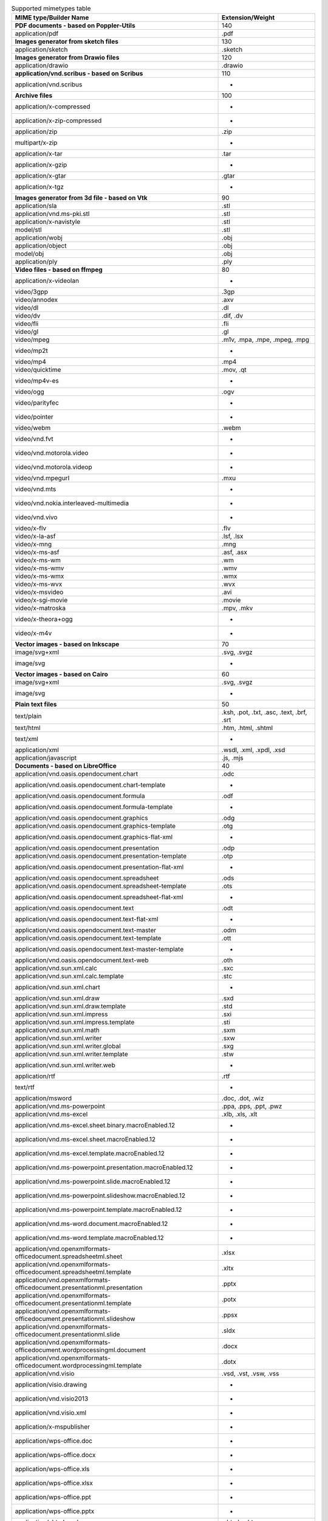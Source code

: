 .. table:: Supported mimetypes table

    +-------------------------------------------------------------------------+------------------------------------------+
    |                         MIME type/Builder Name                          |             Extension/Weight             |
    +=========================================================================+==========================================+
    |**PDF documents - based on Poppler-Utils**                               |                                       140|
    +-------------------------------------------------------------------------+------------------------------------------+
    |application/pdf                                                          |.pdf                                      |
    +-------------------------------------------------------------------------+------------------------------------------+
    |**Images generator from sketch files**                                   |                                       130|
    +-------------------------------------------------------------------------+------------------------------------------+
    |application/sketch                                                       |.sketch                                   |
    +-------------------------------------------------------------------------+------------------------------------------+
    |**Images generator from Drawio files**                                   |                                       120|
    +-------------------------------------------------------------------------+------------------------------------------+
    |application/drawio                                                       |.drawio                                   |
    +-------------------------------------------------------------------------+------------------------------------------+
    |**application/vnd.scribus - based on Scribus**                           |                                       110|
    +-------------------------------------------------------------------------+------------------------------------------+
    |application/vnd.scribus                                                  | -                                        |
    +-------------------------------------------------------------------------+------------------------------------------+
    |**Archive files**                                                        |                                       100|
    +-------------------------------------------------------------------------+------------------------------------------+
    |application/x-compressed                                                 | -                                        |
    +-------------------------------------------------------------------------+------------------------------------------+
    |application/x-zip-compressed                                             | -                                        |
    +-------------------------------------------------------------------------+------------------------------------------+
    |application/zip                                                          |.zip                                      |
    +-------------------------------------------------------------------------+------------------------------------------+
    |multipart/x-zip                                                          | -                                        |
    +-------------------------------------------------------------------------+------------------------------------------+
    |application/x-tar                                                        |.tar                                      |
    +-------------------------------------------------------------------------+------------------------------------------+
    |application/x-gzip                                                       | -                                        |
    +-------------------------------------------------------------------------+------------------------------------------+
    |application/x-gtar                                                       |.gtar                                     |
    +-------------------------------------------------------------------------+------------------------------------------+
    |application/x-tgz                                                        | -                                        |
    +-------------------------------------------------------------------------+------------------------------------------+
    |**Images generator from 3d file - based on Vtk**                         |                                        90|
    +-------------------------------------------------------------------------+------------------------------------------+
    |application/sla                                                          |.stl                                      |
    +-------------------------------------------------------------------------+------------------------------------------+
    |application/vnd.ms-pki.stl                                               |.stl                                      |
    +-------------------------------------------------------------------------+------------------------------------------+
    |application/x-navistyle                                                  |.stl                                      |
    +-------------------------------------------------------------------------+------------------------------------------+
    |model/stl                                                                |.stl                                      |
    +-------------------------------------------------------------------------+------------------------------------------+
    |application/wobj                                                         |.obj                                      |
    +-------------------------------------------------------------------------+------------------------------------------+
    |application/object                                                       |.obj                                      |
    +-------------------------------------------------------------------------+------------------------------------------+
    |model/obj                                                                |.obj                                      |
    +-------------------------------------------------------------------------+------------------------------------------+
    |application/ply                                                          |.ply                                      |
    +-------------------------------------------------------------------------+------------------------------------------+
    |**Video files - based on ffmpeg**                                        |                                        80|
    +-------------------------------------------------------------------------+------------------------------------------+
    |application/x-videolan                                                   | -                                        |
    +-------------------------------------------------------------------------+------------------------------------------+
    |video/3gpp                                                               |.3gp                                      |
    +-------------------------------------------------------------------------+------------------------------------------+
    |video/annodex                                                            |.axv                                      |
    +-------------------------------------------------------------------------+------------------------------------------+
    |video/dl                                                                 |.dl                                       |
    +-------------------------------------------------------------------------+------------------------------------------+
    |video/dv                                                                 |.dif, .dv                                 |
    +-------------------------------------------------------------------------+------------------------------------------+
    |video/fli                                                                |.fli                                      |
    +-------------------------------------------------------------------------+------------------------------------------+
    |video/gl                                                                 |.gl                                       |
    +-------------------------------------------------------------------------+------------------------------------------+
    |video/mpeg                                                               |.m1v, .mpa, .mpe, .mpeg, .mpg             |
    +-------------------------------------------------------------------------+------------------------------------------+
    |video/mp2t                                                               | -                                        |
    +-------------------------------------------------------------------------+------------------------------------------+
    |video/mp4                                                                |.mp4                                      |
    +-------------------------------------------------------------------------+------------------------------------------+
    |video/quicktime                                                          |.mov, .qt                                 |
    +-------------------------------------------------------------------------+------------------------------------------+
    |video/mp4v-es                                                            | -                                        |
    +-------------------------------------------------------------------------+------------------------------------------+
    |video/ogg                                                                |.ogv                                      |
    +-------------------------------------------------------------------------+------------------------------------------+
    |video/parityfec                                                          | -                                        |
    +-------------------------------------------------------------------------+------------------------------------------+
    |video/pointer                                                            | -                                        |
    +-------------------------------------------------------------------------+------------------------------------------+
    |video/webm                                                               |.webm                                     |
    +-------------------------------------------------------------------------+------------------------------------------+
    |video/vnd.fvt                                                            | -                                        |
    +-------------------------------------------------------------------------+------------------------------------------+
    |video/vnd.motorola.video                                                 | -                                        |
    +-------------------------------------------------------------------------+------------------------------------------+
    |video/vnd.motorola.videop                                                | -                                        |
    +-------------------------------------------------------------------------+------------------------------------------+
    |video/vnd.mpegurl                                                        |.mxu                                      |
    +-------------------------------------------------------------------------+------------------------------------------+
    |video/vnd.mts                                                            | -                                        |
    +-------------------------------------------------------------------------+------------------------------------------+
    |video/vnd.nokia.interleaved-multimedia                                   | -                                        |
    +-------------------------------------------------------------------------+------------------------------------------+
    |video/vnd.vivo                                                           | -                                        |
    +-------------------------------------------------------------------------+------------------------------------------+
    |video/x-flv                                                              |.flv                                      |
    +-------------------------------------------------------------------------+------------------------------------------+
    |video/x-la-asf                                                           |.lsf, .lsx                                |
    +-------------------------------------------------------------------------+------------------------------------------+
    |video/x-mng                                                              |.mng                                      |
    +-------------------------------------------------------------------------+------------------------------------------+
    |video/x-ms-asf                                                           |.asf, .asx                                |
    +-------------------------------------------------------------------------+------------------------------------------+
    |video/x-ms-wm                                                            |.wm                                       |
    +-------------------------------------------------------------------------+------------------------------------------+
    |video/x-ms-wmv                                                           |.wmv                                      |
    +-------------------------------------------------------------------------+------------------------------------------+
    |video/x-ms-wmx                                                           |.wmx                                      |
    +-------------------------------------------------------------------------+------------------------------------------+
    |video/x-ms-wvx                                                           |.wvx                                      |
    +-------------------------------------------------------------------------+------------------------------------------+
    |video/x-msvideo                                                          |.avi                                      |
    +-------------------------------------------------------------------------+------------------------------------------+
    |video/x-sgi-movie                                                        |.movie                                    |
    +-------------------------------------------------------------------------+------------------------------------------+
    |video/x-matroska                                                         |.mpv, .mkv                                |
    +-------------------------------------------------------------------------+------------------------------------------+
    |video/x-theora+ogg                                                       | -                                        |
    +-------------------------------------------------------------------------+------------------------------------------+
    |video/x-m4v                                                              | -                                        |
    +-------------------------------------------------------------------------+------------------------------------------+
    |**Vector images - based on Inkscape**                                    |                                        70|
    +-------------------------------------------------------------------------+------------------------------------------+
    |image/svg+xml                                                            |.svg, .svgz                               |
    +-------------------------------------------------------------------------+------------------------------------------+
    |image/svg                                                                | -                                        |
    +-------------------------------------------------------------------------+------------------------------------------+
    |**Vector images - based on Cairo**                                       |                                        60|
    +-------------------------------------------------------------------------+------------------------------------------+
    |image/svg+xml                                                            |.svg, .svgz                               |
    +-------------------------------------------------------------------------+------------------------------------------+
    |image/svg                                                                | -                                        |
    +-------------------------------------------------------------------------+------------------------------------------+
    |**Plain text files**                                                     |                                        50|
    +-------------------------------------------------------------------------+------------------------------------------+
    |text/plain                                                               |.ksh, .pot, .txt, .asc, .text, .brf, .srt |
    +-------------------------------------------------------------------------+------------------------------------------+
    |text/html                                                                |.htm, .html, .shtml                       |
    +-------------------------------------------------------------------------+------------------------------------------+
    |text/xml                                                                 | -                                        |
    +-------------------------------------------------------------------------+------------------------------------------+
    |application/xml                                                          |.wsdl, .xml, .xpdl, .xsd                  |
    +-------------------------------------------------------------------------+------------------------------------------+
    |application/javascript                                                   |.js, .mjs                                 |
    +-------------------------------------------------------------------------+------------------------------------------+
    |**Documents - based on LibreOffice**                                     |                                        40|
    +-------------------------------------------------------------------------+------------------------------------------+
    |application/vnd.oasis.opendocument.chart                                 |.odc                                      |
    +-------------------------------------------------------------------------+------------------------------------------+
    |application/vnd.oasis.opendocument.chart-template                        | -                                        |
    +-------------------------------------------------------------------------+------------------------------------------+
    |application/vnd.oasis.opendocument.formula                               |.odf                                      |
    +-------------------------------------------------------------------------+------------------------------------------+
    |application/vnd.oasis.opendocument.formula-template                      | -                                        |
    +-------------------------------------------------------------------------+------------------------------------------+
    |application/vnd.oasis.opendocument.graphics                              |.odg                                      |
    +-------------------------------------------------------------------------+------------------------------------------+
    |application/vnd.oasis.opendocument.graphics-template                     |.otg                                      |
    +-------------------------------------------------------------------------+------------------------------------------+
    |application/vnd.oasis.opendocument.graphics-flat-xml                     | -                                        |
    +-------------------------------------------------------------------------+------------------------------------------+
    |application/vnd.oasis.opendocument.presentation                          |.odp                                      |
    +-------------------------------------------------------------------------+------------------------------------------+
    |application/vnd.oasis.opendocument.presentation-template                 |.otp                                      |
    +-------------------------------------------------------------------------+------------------------------------------+
    |application/vnd.oasis.opendocument.presentation-flat-xml                 | -                                        |
    +-------------------------------------------------------------------------+------------------------------------------+
    |application/vnd.oasis.opendocument.spreadsheet                           |.ods                                      |
    +-------------------------------------------------------------------------+------------------------------------------+
    |application/vnd.oasis.opendocument.spreadsheet-template                  |.ots                                      |
    +-------------------------------------------------------------------------+------------------------------------------+
    |application/vnd.oasis.opendocument.spreadsheet-flat-xml                  | -                                        |
    +-------------------------------------------------------------------------+------------------------------------------+
    |application/vnd.oasis.opendocument.text                                  |.odt                                      |
    +-------------------------------------------------------------------------+------------------------------------------+
    |application/vnd.oasis.opendocument.text-flat-xml                         | -                                        |
    +-------------------------------------------------------------------------+------------------------------------------+
    |application/vnd.oasis.opendocument.text-master                           |.odm                                      |
    +-------------------------------------------------------------------------+------------------------------------------+
    |application/vnd.oasis.opendocument.text-template                         |.ott                                      |
    +-------------------------------------------------------------------------+------------------------------------------+
    |application/vnd.oasis.opendocument.text-master-template                  | -                                        |
    +-------------------------------------------------------------------------+------------------------------------------+
    |application/vnd.oasis.opendocument.text-web                              |.oth                                      |
    +-------------------------------------------------------------------------+------------------------------------------+
    |application/vnd.sun.xml.calc                                             |.sxc                                      |
    +-------------------------------------------------------------------------+------------------------------------------+
    |application/vnd.sun.xml.calc.template                                    |.stc                                      |
    +-------------------------------------------------------------------------+------------------------------------------+
    |application/vnd.sun.xml.chart                                            | -                                        |
    +-------------------------------------------------------------------------+------------------------------------------+
    |application/vnd.sun.xml.draw                                             |.sxd                                      |
    +-------------------------------------------------------------------------+------------------------------------------+
    |application/vnd.sun.xml.draw.template                                    |.std                                      |
    +-------------------------------------------------------------------------+------------------------------------------+
    |application/vnd.sun.xml.impress                                          |.sxi                                      |
    +-------------------------------------------------------------------------+------------------------------------------+
    |application/vnd.sun.xml.impress.template                                 |.sti                                      |
    +-------------------------------------------------------------------------+------------------------------------------+
    |application/vnd.sun.xml.math                                             |.sxm                                      |
    +-------------------------------------------------------------------------+------------------------------------------+
    |application/vnd.sun.xml.writer                                           |.sxw                                      |
    +-------------------------------------------------------------------------+------------------------------------------+
    |application/vnd.sun.xml.writer.global                                    |.sxg                                      |
    +-------------------------------------------------------------------------+------------------------------------------+
    |application/vnd.sun.xml.writer.template                                  |.stw                                      |
    +-------------------------------------------------------------------------+------------------------------------------+
    |application/vnd.sun.xml.writer.web                                       | -                                        |
    +-------------------------------------------------------------------------+------------------------------------------+
    |application/rtf                                                          |.rtf                                      |
    +-------------------------------------------------------------------------+------------------------------------------+
    |text/rtf                                                                 | -                                        |
    +-------------------------------------------------------------------------+------------------------------------------+
    |application/msword                                                       |.doc, .dot, .wiz                          |
    +-------------------------------------------------------------------------+------------------------------------------+
    |application/vnd.ms-powerpoint                                            |.ppa, .pps, .ppt, .pwz                    |
    +-------------------------------------------------------------------------+------------------------------------------+
    |application/vnd.ms-excel                                                 |.xlb, .xls, .xlt                          |
    +-------------------------------------------------------------------------+------------------------------------------+
    |application/vnd.ms-excel.sheet.binary.macroEnabled.12                    | -                                        |
    +-------------------------------------------------------------------------+------------------------------------------+
    |application/vnd.ms-excel.sheet.macroEnabled.12                           | -                                        |
    +-------------------------------------------------------------------------+------------------------------------------+
    |application/vnd.ms-excel.template.macroEnabled.12                        | -                                        |
    +-------------------------------------------------------------------------+------------------------------------------+
    |application/vnd.ms-powerpoint.presentation.macroEnabled.12               | -                                        |
    +-------------------------------------------------------------------------+------------------------------------------+
    |application/vnd.ms-powerpoint.slide.macroEnabled.12                      | -                                        |
    +-------------------------------------------------------------------------+------------------------------------------+
    |application/vnd.ms-powerpoint.slideshow.macroEnabled.12                  | -                                        |
    +-------------------------------------------------------------------------+------------------------------------------+
    |application/vnd.ms-powerpoint.template.macroEnabled.12                   | -                                        |
    +-------------------------------------------------------------------------+------------------------------------------+
    |application/vnd.ms-word.document.macroEnabled.12                         | -                                        |
    +-------------------------------------------------------------------------+------------------------------------------+
    |application/vnd.ms-word.template.macroEnabled.12                         | -                                        |
    +-------------------------------------------------------------------------+------------------------------------------+
    |application/vnd.openxmlformats-officedocument.spreadsheetml.sheet        |.xlsx                                     |
    +-------------------------------------------------------------------------+------------------------------------------+
    |application/vnd.openxmlformats-officedocument.spreadsheetml.template     |.xltx                                     |
    +-------------------------------------------------------------------------+------------------------------------------+
    |application/vnd.openxmlformats-officedocument.presentationml.presentation|.pptx                                     |
    +-------------------------------------------------------------------------+------------------------------------------+
    |application/vnd.openxmlformats-officedocument.presentationml.template    |.potx                                     |
    +-------------------------------------------------------------------------+------------------------------------------+
    |application/vnd.openxmlformats-officedocument.presentationml.slideshow   |.ppsx                                     |
    +-------------------------------------------------------------------------+------------------------------------------+
    |application/vnd.openxmlformats-officedocument.presentationml.slide       |.sldx                                     |
    +-------------------------------------------------------------------------+------------------------------------------+
    |application/vnd.openxmlformats-officedocument.wordprocessingml.document  |.docx                                     |
    +-------------------------------------------------------------------------+------------------------------------------+
    |application/vnd.openxmlformats-officedocument.wordprocessingml.template  |.dotx                                     |
    +-------------------------------------------------------------------------+------------------------------------------+
    |application/vnd.visio                                                    |.vsd, .vst, .vsw, .vss                    |
    +-------------------------------------------------------------------------+------------------------------------------+
    |application/visio.drawing                                                | -                                        |
    +-------------------------------------------------------------------------+------------------------------------------+
    |application/vnd.visio2013                                                | -                                        |
    +-------------------------------------------------------------------------+------------------------------------------+
    |application/vnd.visio.xml                                                | -                                        |
    +-------------------------------------------------------------------------+------------------------------------------+
    |application/x-mspublisher                                                | -                                        |
    +-------------------------------------------------------------------------+------------------------------------------+
    |application/wps-office.doc                                               | -                                        |
    +-------------------------------------------------------------------------+------------------------------------------+
    |application/wps-office.docx                                              | -                                        |
    +-------------------------------------------------------------------------+------------------------------------------+
    |application/wps-office.xls                                               | -                                        |
    +-------------------------------------------------------------------------+------------------------------------------+
    |application/wps-office.xlsx                                              | -                                        |
    +-------------------------------------------------------------------------+------------------------------------------+
    |application/wps-office.ppt                                               | -                                        |
    +-------------------------------------------------------------------------+------------------------------------------+
    |application/wps-office.pptx                                              | -                                        |
    +-------------------------------------------------------------------------+------------------------------------------+
    |application/xhtml+xml                                                    |.xhtml, .xht                              |
    +-------------------------------------------------------------------------+------------------------------------------+
    |application/mathml+xml                                                   | -                                        |
    +-------------------------------------------------------------------------+------------------------------------------+
    |text/html                                                                |.htm, .html, .shtml                       |
    +-------------------------------------------------------------------------+------------------------------------------+
    |application/docbook+xml                                                  | -                                        |
    +-------------------------------------------------------------------------+------------------------------------------+
    |text/csv                                                                 |.csv                                      |
    +-------------------------------------------------------------------------+------------------------------------------+
    |text/spreadsheet                                                         | -                                        |
    +-------------------------------------------------------------------------+------------------------------------------+
    |application/x-qpro                                                       | -                                        |
    +-------------------------------------------------------------------------+------------------------------------------+
    |application/x-dbase                                                      | -                                        |
    +-------------------------------------------------------------------------+------------------------------------------+
    |application/vnd.corel-draw                                               | -                                        |
    +-------------------------------------------------------------------------+------------------------------------------+
    |application/vnd.lotus-wordpro                                            | -                                        |
    +-------------------------------------------------------------------------+------------------------------------------+
    |application/vnd.lotus-1-2-3                                              | -                                        |
    +-------------------------------------------------------------------------+------------------------------------------+
    |application/vnd.wordperfect                                              |.wpd                                      |
    +-------------------------------------------------------------------------+------------------------------------------+
    |application/wordperfect5.1                                               | -                                        |
    +-------------------------------------------------------------------------+------------------------------------------+
    |application/vnd.ms-works                                                 | -                                        |
    +-------------------------------------------------------------------------+------------------------------------------+
    |application/clarisworks                                                  | -                                        |
    +-------------------------------------------------------------------------+------------------------------------------+
    |application/macwriteii                                                   | -                                        |
    +-------------------------------------------------------------------------+------------------------------------------+
    |application/vnd.apple.keynote                                            | -                                        |
    +-------------------------------------------------------------------------+------------------------------------------+
    |application/vnd.apple.numbers                                            | -                                        |
    +-------------------------------------------------------------------------+------------------------------------------+
    |application/vnd.apple.pages                                              | -                                        |
    +-------------------------------------------------------------------------+------------------------------------------+
    |application/x-iwork-keynote-sffkey                                       | -                                        |
    +-------------------------------------------------------------------------+------------------------------------------+
    |application/x-iwork-numbers-sffnumbers                                   | -                                        |
    +-------------------------------------------------------------------------+------------------------------------------+
    |application/x-iwork-pages-sffpages                                       | -                                        |
    +-------------------------------------------------------------------------+------------------------------------------+
    |application/x-hwp                                                        |.hwp                                      |
    +-------------------------------------------------------------------------+------------------------------------------+
    |application/x-aportisdoc                                                 | -                                        |
    +-------------------------------------------------------------------------+------------------------------------------+
    |application/prs.plucker                                                  | -                                        |
    +-------------------------------------------------------------------------+------------------------------------------+
    |application/vnd.palm                                                     | -                                        |
    +-------------------------------------------------------------------------+------------------------------------------+
    |application/x-sony-bbeb                                                  | -                                        |
    +-------------------------------------------------------------------------+------------------------------------------+
    |application/x-pocket-word                                                | -                                        |
    +-------------------------------------------------------------------------+------------------------------------------+
    |application/x-t602                                                       | -                                        |
    +-------------------------------------------------------------------------+------------------------------------------+
    |application/x-fictionbook+xml                                            | -                                        |
    +-------------------------------------------------------------------------+------------------------------------------+
    |application/x-abiword                                                    |.abw                                      |
    +-------------------------------------------------------------------------+------------------------------------------+
    |application/x-pagemaker                                                  | -                                        |
    +-------------------------------------------------------------------------+------------------------------------------+
    |application/x-gnumeric                                                   |.gnumeric                                 |
    +-------------------------------------------------------------------------+------------------------------------------+
    |application/vnd.stardivision.calc                                        |.sdc                                      |
    +-------------------------------------------------------------------------+------------------------------------------+
    |application/vnd.stardivision.draw                                        |.sda                                      |
    +-------------------------------------------------------------------------+------------------------------------------+
    |application/vnd.stardivision.writer                                      |.sdw                                      |
    +-------------------------------------------------------------------------+------------------------------------------+
    |application/x-starcalc                                                   | -                                        |
    +-------------------------------------------------------------------------+------------------------------------------+
    |application/x-stardraw                                                   | -                                        |
    +-------------------------------------------------------------------------+------------------------------------------+
    |application/x-starwriter                                                 | -                                        |
    +-------------------------------------------------------------------------+------------------------------------------+
    |image/x-freehand                                                         | -                                        |
    +-------------------------------------------------------------------------+------------------------------------------+
    |image/cgm                                                                | -                                        |
    +-------------------------------------------------------------------------+------------------------------------------+
    |image/vnd.dxf                                                            | -                                        |
    +-------------------------------------------------------------------------+------------------------------------------+
    |image/emf                                                                | -                                        |
    +-------------------------------------------------------------------------+------------------------------------------+
    |image/x-emf                                                              | -                                        |
    +-------------------------------------------------------------------------+------------------------------------------+
    |image/x-targa                                                            | -                                        |
    +-------------------------------------------------------------------------+------------------------------------------+
    |image/x-sgf                                                              | -                                        |
    +-------------------------------------------------------------------------+------------------------------------------+
    |image/x-svm                                                              | -                                        |
    +-------------------------------------------------------------------------+------------------------------------------+
    |image/wmf                                                                | -                                        |
    +-------------------------------------------------------------------------+------------------------------------------+
    |image/x-wmf                                                              | -                                        |
    +-------------------------------------------------------------------------+------------------------------------------+
    |image/x-pict                                                             | -                                        |
    +-------------------------------------------------------------------------+------------------------------------------+
    |image/x-cmx                                                              | -                                        |
    +-------------------------------------------------------------------------+------------------------------------------+
    |image/x-wpg                                                              | -                                        |
    +-------------------------------------------------------------------------+------------------------------------------+
    |image/x-eps                                                              | -                                        |
    +-------------------------------------------------------------------------+------------------------------------------+
    |image/x-met                                                              | -                                        |
    +-------------------------------------------------------------------------+------------------------------------------+
    |image/x-portable-bitmap                                                  |.pbm                                      |
    +-------------------------------------------------------------------------+------------------------------------------+
    |image/x-photo-cd                                                         | -                                        |
    +-------------------------------------------------------------------------+------------------------------------------+
    |image/x-pcx                                                              | -                                        |
    +-------------------------------------------------------------------------+------------------------------------------+
    |image/x-portable-graymap                                                 |.pgm                                      |
    +-------------------------------------------------------------------------+------------------------------------------+
    |image/x-portable-pixmap                                                  |.ppm                                      |
    +-------------------------------------------------------------------------+------------------------------------------+
    |image/vnd.adobe.photoshop                                                | -                                        |
    +-------------------------------------------------------------------------+------------------------------------------+
    |image/x-cmu-raster                                                       |.ras                                      |
    +-------------------------------------------------------------------------+------------------------------------------+
    |image/x-sun-raster                                                       | -                                        |
    +-------------------------------------------------------------------------+------------------------------------------+
    |image/x-xbitmap                                                          |.xbm                                      |
    +-------------------------------------------------------------------------+------------------------------------------+
    |image/x-xpixmap                                                          |.xpm                                      |
    +-------------------------------------------------------------------------+------------------------------------------+
    |**Images - based on convert command (Image magick)**                     |                                        30|
    +-------------------------------------------------------------------------+------------------------------------------+
    |image/x-jg                                                               |.art                                      |
    +-------------------------------------------------------------------------+------------------------------------------+
    |image/x-sony-arw                                                         |.arw                                      |
    +-------------------------------------------------------------------------+------------------------------------------+
    |image/x-ms-bmp                                                           |.bmp                                      |
    +-------------------------------------------------------------------------+------------------------------------------+
    |image/x-canon-cr2                                                        |.cr2                                      |
    +-------------------------------------------------------------------------+------------------------------------------+
    |image/x-canon-crw                                                        |.crw                                      |
    +-------------------------------------------------------------------------+------------------------------------------+
    |application/dicom                                                        |.dcm                                      |
    +-------------------------------------------------------------------------+------------------------------------------+
    |image/x-kodak-dcr                                                        |.dcr                                      |
    +-------------------------------------------------------------------------+------------------------------------------+
    |image/vnd.djvu                                                           |.djvu, .djv                               |
    +-------------------------------------------------------------------------+------------------------------------------+
    |image/x-adobe-dng                                                        |.dng                                      |
    +-------------------------------------------------------------------------+------------------------------------------+
    |application/msword                                                       |.doc, .dot, .wiz                          |
    +-------------------------------------------------------------------------+------------------------------------------+
    |image/x-epson-erf                                                        |.erf                                      |
    +-------------------------------------------------------------------------+------------------------------------------+
    |image/gif                                                                |.gif                                      |
    +-------------------------------------------------------------------------+------------------------------------------+
    |image/vnd.microsoft.icon                                                 |.ico                                      |
    +-------------------------------------------------------------------------+------------------------------------------+
    |application/x-info                                                       |.info                                     |
    +-------------------------------------------------------------------------+------------------------------------------+
    |image/x-jng                                                              |.jng                                      |
    +-------------------------------------------------------------------------+------------------------------------------+
    |image/jpeg                                                               |.jpe, .jpeg, .jpg                         |
    +-------------------------------------------------------------------------+------------------------------------------+
    |application/json                                                         |.json                                     |
    +-------------------------------------------------------------------------+------------------------------------------+
    |image/x-kodak-k25                                                        |.k25                                      |
    +-------------------------------------------------------------------------+------------------------------------------+
    |image/x-kodak-kdc                                                        |.kdc                                      |
    +-------------------------------------------------------------------------+------------------------------------------+
    |image/x-minolta-mrw                                                      |.mrw                                      |
    +-------------------------------------------------------------------------+------------------------------------------+
    |image/x-nikon-nef                                                        |.nef                                      |
    +-------------------------------------------------------------------------+------------------------------------------+
    |image/x-olympus-orf                                                      |.orf                                      |
    +-------------------------------------------------------------------------+------------------------------------------+
    |application/font-sfnt                                                    |.otf, .ttf                                |
    +-------------------------------------------------------------------------+------------------------------------------+
    |image/x-portable-bitmap                                                  |.pbm                                      |
    +-------------------------------------------------------------------------+------------------------------------------+
    |image/pcx                                                                |.pcx                                      |
    +-------------------------------------------------------------------------+------------------------------------------+
    |image/x-pentax-pef                                                       |.pef                                      |
    +-------------------------------------------------------------------------+------------------------------------------+
    |application/x-font                                                       |.pfa, .pfb, .gsf                          |
    +-------------------------------------------------------------------------+------------------------------------------+
    |image/x-portable-graymap                                                 |.pgm                                      |
    +-------------------------------------------------------------------------+------------------------------------------+
    |image/png                                                                |.png                                      |
    +-------------------------------------------------------------------------+------------------------------------------+
    |image/x-portable-anymap                                                  |.pnm                                      |
    +-------------------------------------------------------------------------+------------------------------------------+
    |image/x-portable-pixmap                                                  |.ppm                                      |
    +-------------------------------------------------------------------------+------------------------------------------+
    |image/x-photoshop                                                        |.psd                                      |
    +-------------------------------------------------------------------------+------------------------------------------+
    |image/x-fuji-raf                                                         |.raf                                      |
    +-------------------------------------------------------------------------+------------------------------------------+
    |image/x-cmu-raster                                                       |.ras                                      |
    +-------------------------------------------------------------------------+------------------------------------------+
    |image/x-panasonic-raw                                                    |.raw                                      |
    +-------------------------------------------------------------------------+------------------------------------------+
    |image/x-rgb                                                              |.rgb                                      |
    +-------------------------------------------------------------------------+------------------------------------------+
    |image/x-panasonic-rw2                                                    |.rw2                                      |
    +-------------------------------------------------------------------------+------------------------------------------+
    |image/x-sony-sr2                                                         |.sr2                                      |
    +-------------------------------------------------------------------------+------------------------------------------+
    |image/x-sony-srf                                                         |.srf                                      |
    +-------------------------------------------------------------------------+------------------------------------------+
    |image/tiff                                                               |.tif, .tiff                               |
    +-------------------------------------------------------------------------+------------------------------------------+
    |application/vnd.visio                                                    |.vsd, .vst, .vsw, .vss                    |
    +-------------------------------------------------------------------------+------------------------------------------+
    |image/vnd.wap.wbmp                                                       |.wbmp                                     |
    +-------------------------------------------------------------------------+------------------------------------------+
    |application/x-ms-wmz                                                     |.wmz                                      |
    +-------------------------------------------------------------------------+------------------------------------------+
    |image/x-sigma-x3f                                                        |.x3f                                      |
    +-------------------------------------------------------------------------+------------------------------------------+
    |image/x-xbitmap                                                          |.xbm                                      |
    +-------------------------------------------------------------------------+------------------------------------------+
    |application/x-xcf                                                        |.xcf                                      |
    +-------------------------------------------------------------------------+------------------------------------------+
    |image/x-xpixmap                                                          |.xpm                                      |
    +-------------------------------------------------------------------------+------------------------------------------+
    |image/x-xwindowdump                                                      |.xwd                                      |
    +-------------------------------------------------------------------------+------------------------------------------+
    |image/x-sony-arw                                                         |.arw                                      |
    +-------------------------------------------------------------------------+------------------------------------------+
    |image/x-adobe-dng                                                        |.dng                                      |
    +-------------------------------------------------------------------------+------------------------------------------+
    |image/x-sony-sr2                                                         |.sr2                                      |
    +-------------------------------------------------------------------------+------------------------------------------+
    |image/x-sony-srf                                                         |.srf                                      |
    +-------------------------------------------------------------------------+------------------------------------------+
    |image/x-sigma-x3f                                                        |.x3f                                      |
    +-------------------------------------------------------------------------+------------------------------------------+
    |image/x-canon-crw                                                        |.crw                                      |
    +-------------------------------------------------------------------------+------------------------------------------+
    |image/x-canon-cr2                                                        |.cr2                                      |
    +-------------------------------------------------------------------------+------------------------------------------+
    |image/x-epson-erf                                                        |.erf                                      |
    +-------------------------------------------------------------------------+------------------------------------------+
    |image/x-fuji-raf                                                         |.raf                                      |
    +-------------------------------------------------------------------------+------------------------------------------+
    |image/x-nikon-nef                                                        |.nef                                      |
    +-------------------------------------------------------------------------+------------------------------------------+
    |image/x-olympus-orf                                                      |.orf                                      |
    +-------------------------------------------------------------------------+------------------------------------------+
    |image/x-panasonic-raw                                                    |.raw                                      |
    +-------------------------------------------------------------------------+------------------------------------------+
    |image/x-panasonic-rw2                                                    |.rw2                                      |
    +-------------------------------------------------------------------------+------------------------------------------+
    |image/x-pentax-pef                                                       |.pef                                      |
    +-------------------------------------------------------------------------+------------------------------------------+
    |image/x-kodak-dcr                                                        |.dcr                                      |
    +-------------------------------------------------------------------------+------------------------------------------+
    |image/x-kodak-k25                                                        |.k25                                      |
    +-------------------------------------------------------------------------+------------------------------------------+
    |image/x-kodak-kdc                                                        |.kdc                                      |
    +-------------------------------------------------------------------------+------------------------------------------+
    |image/x-minolta-mrw                                                      |.mrw                                      |
    +-------------------------------------------------------------------------+------------------------------------------+
    |application/x-xcf                                                        |.xcf                                      |
    +-------------------------------------------------------------------------+------------------------------------------+
    |image/x-xcf                                                              | -                                        |
    +-------------------------------------------------------------------------+------------------------------------------+
    |**Bitmap images - based on Pillow**                                      |                                        20|
    +-------------------------------------------------------------------------+------------------------------------------+
    |image/png                                                                |.png                                      |
    +-------------------------------------------------------------------------+------------------------------------------+
    |application/postscript                                                   |.ai, .eps, .ps, .epsi, .epsf, .eps2, .eps3|
    +-------------------------------------------------------------------------+------------------------------------------+
    |image/x-eps                                                              | -                                        |
    +-------------------------------------------------------------------------+------------------------------------------+
